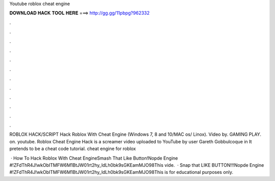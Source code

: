 Youtube roblox cheat engine



𝐃𝐎𝐖𝐍𝐋𝐎𝐀𝐃 𝐇𝐀𝐂𝐊 𝐓𝐎𝐎𝐋 𝐇𝐄𝐑𝐄 ===> http://gg.gg/11pbpg?962332



.



.



.



.



.



.



.



.



.



.



.



.

ROBLOX HACK/SCRIPT Hack Roblox With Cheat Engine (Windows 7, 8 and 10/MAC os/ Linox). Video by. GAMING PLAY. on. youtube. Roblox Cheat Engine Hack is a screamer video uploaded to YouTube by user Gareth Gobbulcoque in It pretends to be a cheat code tutorial. cheat engine for roblox 

 · How To Hack Roblox With Cheat EngineSmash That Like Button!Nopde Engine #!ZFdThR4J!wkObITMFW6M1BtJW01rt2hy_ldLh0bk9sGKEamMJO98This vide.  · Snap that LIKE BUTTON!!!Nopde Engine #!ZFdThR4J!wkObITMFW6M1BtJW01rt2hy_ldLh0bk9sGKEamMJO98This is for educational purposes only.
